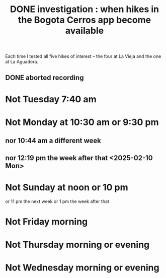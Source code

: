 :PROPERTIES:
:ID:       067cac8b-92b3-4936-bfd6-cf68fb8a3821
:END:
#+title: DONE investigation : when hikes in the Bogota Cerros app become available
Each time I tested all five hikes of interest
-- the four at La Vieja and the one at La Aguadora.
** DONE aborted recording
* Not Tuesday 7:40 am
* Not Monday at 10:30 am or 9:30 pm
** nor 10:44 am a different week
** nor 12:19 pm the week after that <2025-02-10 Mon>
* Not Sunday at noon or 10 pm
  or 11 pm the next week
  or 1 pm the week after that
* Not Friday morning
* Not Thursday morning or evening
* Not Wednesday morning or evening
